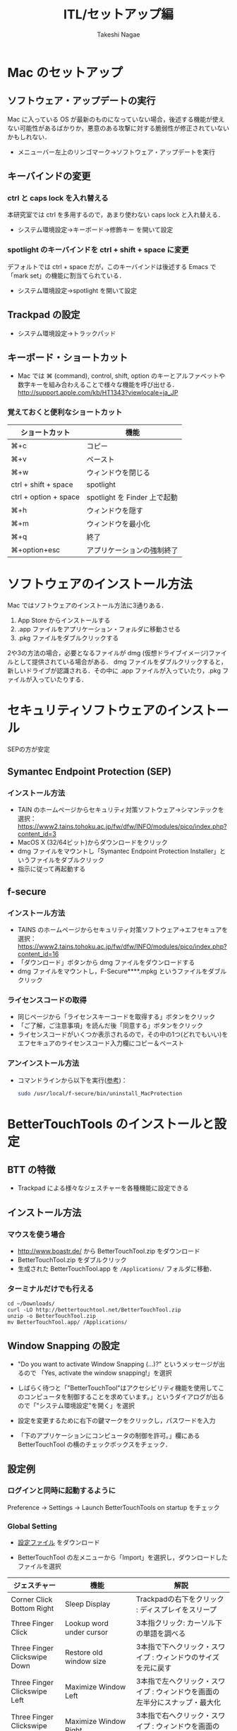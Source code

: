 #+TITLE:     ITL/セットアップ編
#+AUTHOR:    Takeshi Nagae
#+EMAIL:     nagae@m.tohoku.ac.jp
#+LANGUAGE:  ja
#+OPTIONS:   H:3 num:3 toc:2 \n:nil @:t ::t |:t ^:t -:t f:t *:t <:t author:t creator:t
#+OPTIONS:   TeX:t LaTeX:dvipng skip:nil d:nil todo:nil pri:nil tags:not-in-toc timestamp:t
#+EXPORT_SELECT_TAGS: export
#+EXPORT_EXCLUDE_TAGS: noexport

#+OPTIONS: toc:1 num:3

#+OPTIONS: html-link-use-abs-url:nil html-postamble:auto html-preamble:t
#+OPTIONS: html-scripts:t html-style:t html5-fancy:nil tex:imagemagick
#+CREATOR: <a href="http://www.gnu.org/software/emacs/">Emacs</a> 24.3.1 (<a href="http://orgmode.org">Org</a> mode 8.2.5h)
#+HTML_CONTAINER: div
#+HTML_DOCTYPE: xhtml-strict
#+HTML_HEAD:<link rel=stylesheet href="style.css" type="text/css">
#+HTML_LINK_UP: https://nagae.github.io/itl
#+HTML_LINK_HOME: https://nagae.github.io
#+INFOJS_OPT: view:showall toc:t sdepth:2 ltoc:1 mouse:nil buttons:nil
#+LATEX_HEADER:\usepackage{amsmath,rmss_math,rmss_color}

* Mac のセットアップ
** ソフトウェア・アップデートの実行
Mac に入っている OS が最新のものになっていない場合，後述する機能が使えない可能性があるばかりか，悪意のある攻撃に対する脆弱性が修正されていないかもしれない．
- メニューバー左上のリンゴマーク→ソフトウェア・アップデートを実行
** キーバインドの変更
*** ctrl と caps lock を入れ替える
本研究室では ctrl を多用するので，あまり使わない caps lock と入れ替える．
- システム環境設定→キーボード→修飾キー を開いて設定
*** spotlight のキーバインドを ctrl + shift + space に変更
デフォルトでは ctrl + space だが，このキーバインドは後述する Emacs で「mark set」の機能に割当てられている．
- システム環境設定→spotlight を開いて設定
** Trackpad の設定
- システム環境設定→トラックパッド
#+ATTR_HTML: :alt "trackpad設定" :align center :width 600
[[file:fig/setup_trackpad.png]]
** キーボード・ショートカット
- Mac では ⌘ (command), control, shift, option のキーとアルファベットや数字キーを組み合わえることで様々な機能を呼び出せる．
  http://support.apple.com/kb/HT1343?viewlocale=ja_JP
*** 覚えておくと便利なショートカット
#+ATTR_HTML: :ID align_left :rules all
| ショートカット        | 機能                         |
|-----------------------+------------------------------|
| ⌘+c                   | コピー                       |
| ⌘+v                   | ペースト                     |
| ⌘+w                   | ウィンドウを閉じる           |
| ctrl + shift + space  | spotlight                    |
| ctrl + option + space | spotlight を Finder 上で起動 |
| ⌘+h                   | ウィンドウを隠す     |
| ⌘+m                   | ウィンドウを最小化  |
| ⌘+q                   | 終了                         |
| ⌘+option+esc          | アプリケーションの強制終了   |
* ソフトウェアのインストール方法
Mac ではソフトウェアのインストール方法に3通りある．
1. App Store からインストールする
2. .app ファイルをアプリケーション・フォルダに移動させる
3. .pkg ファイルをダブルクリックする

2や3の方法の場合，必要となるファイルが dmg (仮想ドライブイメージ)ファイルとして提供されている場合がある．
dmg ファイルをダブルクリックすると，新しいドライブが認識される．その中に .app ファイルが入っていたり，.pkg ファイルが入っていたりする．
* セキュリティソフトウェアのインストール
SEPの方が安定
** Symantec Endpoint Protection (SEP)
*** インストール方法
- TAIN のホームページからセキュリティ対策ソフトウェア->シマンテックを選択：
  https://www2.tains.tohoku.ac.jp/fw/dfw/INFO/modules/pico/index.php?content_id=3
- MacOS X (32/64ビット)からダウンロードをクリック
- dmg ファイルをマウントし「Symantec Endpoint Protection Installer」というファイルをダブルクリック
- 指示に従って再起動する
** f-secure
*** インストール方法
- TAINS のホームページからセキュリティ対策ソフトウェア->エフセキュアを選択：
  https://www2.tains.tohoku.ac.jp/fw/dfw/INFO/modules/pico/index.php?content_id=16
- 「ダウンロード」ボタンから dmg  ファイルをダウンロードする
- dmg ファイルをマウントし，F-Secure****.mpkg というファイルをダブルクリック
*** ライセンスコードの取得
- 同じページから「ライセンスキーコードを取得する」ボタンをクリック
- 「ご了解，ご注意事項」を読んだ後「同意する」ボタンをクリック
- ライセンスコードがいくつか表示されるので，その中の1つ(どれでもいい)を
  エフセキュアのライセンスコード入力欄にコピー＆ペースト
*** アンインストール方法
- コマンドラインから以下を実行([[http://community.f-secure.com/t5/PC-Mac/Mac-%E7%89%88%E3%82%92%E3%82%A2%E3%83%B3%E3%82%A4%E3%83%B3%E3%82%B9%E3%83%88%E3%83%BC%E3%83%AB%E3%81%99%E3%82%8B%E3%81%AB%E3%81%AF%E3%81%A9%E3%81%86%E3%81%99%E3%82%8C%E3%81%B0%E8%89%AF%E3%81%84%E3%81%A7%E3%81%99%E3%81%8B/ta-p/19814][参考]])：
  #+BEGIN_SRC sh
  sudo /usr/local/f-secure/bin/uninstall_MacProtection 
  #+END_SRC
* BetterTouchTools のインストールと設定
** BTT の特徴
- Trackpad による様々なジェスチャーを各種機能に設定できる
** インストール方法
*** マウスを使う場合
- http://www.boastr.de/ から BetterTouchTool.zip をダウンロード
- BetterTouchTool.zip をダブルクリック
- 生成された BetterTouchTool.app を =/Applications/= フォルダに移動．
*** ターミナルだけでも行える
#+BEGIN_SRC screen
cd ~/Downloads/
curl -LO http://bettertouchtool.net/BetterTouchTool.zip
unzip -o BetterTouchTool.zip
mv BetterTouchTool.app/ /Applications/
#+END_SRC
** Window Snapping の設定
- "Do you want to activate Window Snapping (...)?" というメッセージが出るので
  「Yes, activate the window snapping!」を選択
  #+ATTR_HTML: :align center :width 600
  [[file:fig/BTT-WindowSnap.png]]
- しばらく待つと「"BetterTouchTool"はアクセシビリティ機能を使用してこのコンピュータを制御することを求めています。」というダイアログが出るので「"システム環境設定"を開く」を選択
  #+ATTR_HTML: :align center :width 600
  [[file:fig/BTT-Accessibility1.png]]
- 設定を変更するために右下の鍵マークをクリックし，パスワードを入力
  #+ATTR_HTML: :align center :width 600
  [[file:fig/BTT-Accessibility2.png]]
- 「下のアプリケーションにコンピュータの制御を許可。」欄にある BetterTouchTool の横のチェックボックスをチェック．
  #+ATTR_HTML: :align center :width 600
  [[file:fig/BTT-Accessibility3.png]]
** 設定例
*** ログインと同時に起動するように
Preference -> Settings -> Launch BetterTouchTools on startup をチェック
*** Global Setting
- [[file:btt_setting][設定ファイル]] をダウンロード
- BetterTouchTool の左メニューから「Import」を選択し，ダウンロードしたファイルを選択
  #+ATTR_HTML: :align center :width 600
  [[file:fig/BTT-Import.png]]
#+ATTR_HTML: :ID align_left :rules all
| ジェスチャー                          | 機能                                         | 解説                                                                                                                  |
|---------------------------------------+----------------------------------------------+-----------------------------------------------------------------------------------------------------------------------|
| Corner Click Bottom Right             | Sleep Display                                | Trackpadの右下をクリック : ディスプレイをスリープ                                                                     |
| Three Finger Click                    | Lookup word under cursor                     | 3本指クリック: カーソル下の単語を調べる                                                                               |
| Three Finger Clickswipe Down          | Restore old window size                      | 3本指で下へクリック・スワイプ : ウィンドウのサイズを元に戻す                                                          |
| Three Finger Clickswipe Left          | Maximize Window Left                         | 3本指で左へクリック・スワイプ : ウィンドウを画面の左半分にスナップ・最大化                                            |
| Three Finger Clickswipe Right         | Maximize Window Right                        | 3本指で右へクリック・スワイプ : ウィンドウを画面の右半分にスナップ・最大化                                            |
| Three Finger Clickswipe Up            | Maximize Window                              | 3本指で上へクリック・スワイプ : ウィンドウを最大化                                                                    |
| Three Finger Clickswipe Left + Shift  | Resize Window to Top Left Quarter/Corner     | シフト+3本指で左へクリックスワイプ：ウィンドウを左上4分の1にスナップ                                                  |
| Three Finger Clickswipe Left + fn     | Resize Window to Bottom Left Quarter/Corner  | fn +3本指で左へクリックスワイプ：ウィンドウを左下4分の1にスナップ                                                     |
| Three Finger Clickswipe Right + Shift | Resize Window to Top Right Quarter/Corner    | シフト+3本指で右へクリックスワイプ：ウィンドウを右上4分の1にスナップ                                                  |
| Three Finger Clickswipe Right + fn    | Resize Window to Bottom Right Quarter/Corner | fn +3本指で右へクリックスワイプ：ウィンドウを右下4分の1にスナップ                                                     |
|---------------------------------------+----------------------------------------------+-----------------------------------------------------------------------------------------------------------------------|
| TipTap Left                           | Page Up                                      | 2本の指を置いた後，左側の指をタップ：上スクロール                                                                     |
| TipTap Right                          | Page Down                                    | 2本の指を置いた後，右側の指をタップ：上スクロール                                                                     |
| Two Finger TipTap Right               | End (end of the page)                        | 3本の指を置いた後，一番右側の指でタップ：ページの最後へ（fn + →と同じ）                                              |
| Two Finger TipTap Left                | Home (beginning of the page)                 | 3本の指を置いた後，一番左の指でタップ：ページの先頭へ（fn + ←と同じ）                                                |
| Three Finger Swipe Left               | ⌘⇧]                                          | 3本指で右から左へスワイプ : 右のタブへ(Safari.app, Terminal.app, Firefox.app, Google Chrome.app などで共通に利用可能) |
| Three Finger Swipe Right              | ⌘⇧[                                          | 3本指で左から右へスワイプ : 左のタブへ                                                                                |
|---------------------------------------+----------------------------------------------+-----------------------------------------------------------------------------------------------------------------------|
#+TBLFM: 

* 各種サービスのアカウント作成とユーティリティのインストール
** iCloud (https://www.icloud.com)
*** 特徴
- 無料で5GBのクラウドストレージ．
- MacやiOS デバイス間でMail/Safariのブックマーク/iCalendarを同期させたり，iOSデバイスのデータや設定をバックアップしたりできる．
- GoodReaderを始め，各種iOS Appからのアクセスが容易だが，ローカル・フォルダとの同期は無い．
*** アカウント作成・ユーティリティ
- http://www.apple.com/jp/icloud/setup/mac.html を参考に
** Dropbox (https://www.dropbox.com/)
*** 特徴
- 無料で2GBのクラウドストレージ．
- *30日まで* 履歴を保存しているので，うっかり上書き・削除してしまっても復元可能．
- ローカルの =~/Dropbox= フォルダと自動的に同期．
- .emacs, texmf, skk 辞書などの保存には便利．
- iOS からもファイル閲覧可能．
*** アカウント作成・ユーティリティ
- http://db.tt/pqpSl9b からアカウントを作成
- https://www.dropbox.com/downloading?src=index からユーティリティをダウンロード．
** Cloud.app (http://getcloudapp.com)
*** 特徴
- ファイルの共有機能に特化．
- Cloud への保存と同時に，当該ファイルへのURLをクリップボードに送ってくれる．これをメールなどにペーストすることでファイルが共有可能．
- Finder から Ctrl + option + R とするだけで，上記作業が完了するので便利．
- 保存容量は無制限だが，無料プランの場合，アップロードできるファイルが 10ファイル/日，25MB/ファイル に限定される．
*** アカウント作成・ユーティリティ
- http://getcloudapp.com からアカウント作成＆ユーティリティをダウンロード
- アカウントを作成したら http://my.cl.ly/account の Privacy -> Default Privacy for New Drops のチェックを private にすること(→[[http://blog.getcloudapp.com/privacy-redux/][理由]])
*** 参考サイト
- http://www.dtp-transit.jp/utility/post_1650.html
- http://wakabamac.blog95.fc2.com/blog-entry-1046.html
** Github (https://github.com)
*** 特徴
- Bitbucket と同じ git リポジトリ
- ちょっとしたコード断片の公開・管理に便利な gist システムを備える
- push したソースを Web 上からでも編集できる
- 公開リポジトリは無料で無制限に作成可能．プライベート・リポジトリは有料．
- ディレクトリ構造を持たない gist であればプライベートでも無制限に作成可能．
*** アカウント作成・ユーティリティ
- https://github.com から Sign up
- Mac 用のユーティリティとして http://mac.github.com が用意されている．
*** 参考サイト
  - http://qiita.com/items/4272209ad80380933000
  - http://samura1.net/2012/10/github_first/
** Bitbucket (https://bitbucket.org)
*** 特徴
- Github と同様の git リポジトリ
- gist システムやソースのWeb編集機能は無い
- 公開/プライベートともに無制限にリポジトリを作成できる
- 5人までならプライベート・リポジトリを共有できる．アカデミック・アカウントなら無制限に共有できる(!)
- 長江研では [[https://bitbucket.org/nagaelab/weeklymeeting][メンバ・ページ]] を作って報告会の情報を共有している
*** アカウント作成・ユーティリティ
- https://bitbucket.org から sign up
- アカウントを作成したら，長江に通知．
- Mac 用のユーティリティとして http://www.sourcetreeapp.com が用意されている
*** 参考サイト
- サインアップ :: http://toruuetani.bitbucket.org/bitbucket.html#id2
** Evernote (必須ではない)
** Github / Bitbucket に SSH で接続する
*** 公開鍵と秘密鍵の作成
- =~/.ssh= にSSH用の公開鍵と秘密鍵を作る
  #+begin_src screen
    mkdir ~/.ssh                    # ssh用のディレクトリを作る
    cd ~/.ssh                       # .ssh ディレクトリni移動
    ssh-keygen -t rsa -f id_rsa     # id_rsa という秘密鍵と id_rsa.pub という公開鍵を作る
    # パスフレーズを入力した後，同じものをもう一度入力．
    # ここで入力するパスフレーズは，Mac 本体へのログイン用と同じにしても問題無い．
    chmod 700 ~/.ssh                # .ssh ディレクトリのアクセス権を「管理者のみ読み書き実行可」に変更
    chmod 600 ~/.ssh/id_rsa.pub     # 公開鍵のアクセス権を「管理者のみ読み書き可」に変更
  #+end_src
- ここで作成した公開鍵/秘密鍵のパスフレーズは，以下のコマンドで後から変更できる：
  #+BEGIN_SRC sh
    ssh-keygen -f id_rsa -p
  #+END_SRC
*** Bitbucket に SSH の公開鍵を登録する
- [[https://bitbucket.org/][Bitbucket]] の右上のアバターから「Manage account」を選ぶ
  #+ATTR_HTML: :align center :width 600
  [[file:fig/Bitbucket-icon.png]]
- 左側のメニューから「SSH keys」を選び，「Add Key」をクリック
  #+ATTR_HTML: :align center :width 600
  [[file:fig/Bitbucket-SSH_keys.png]]
- 適当なラベルを与えたあと，公開鍵を Keys にコピーする．ターミナル上で
  #+begin_src screen
  pbcopy < ~/.ssh/id_rsa.pub
  #+end_src
  としてから Key のところでペーストすると簡単．
  #+ATTR_HTML: :align center :width 600
  [[file:fig/Bitbucket-Add_key.png]]
- =~/.ssh/config= に以下を記載
  #+BEGIN_SRC text
    Host bitbucket
     User git
     Port 22
     Hostname bitbucket.org
     IdentityFile ~/.ssh/id_rsa
     TCPKeepAlive yes
     IdentitiesOnly yes  
  #+END_SRC
  これを実現する方法は2つある
  - ターミナル上で Emacs を起動して編集する方法 :: 
    1) まず，ターミナル上で
       #+BEGIN_SRC sh
       emacs ~/.ssh/config
       #+END_SRC
       として，Emacs を起動する．
    2) 上記をコピー＆ペーストする．
    3) 保存(C-x C-s: Ctrlを押しながら x, s とタイプする)した後，
       Emacs を終了(C-x C-c; Ctrl を押しながら x, cとタイプ)する．
  - =pbpaste= から追記する方法 :: 
    1) 上記をコピーする．
    2) ターミナル上で以下を入力：
       #+BEGIN_SRC sh
         pbpaste >> ~/.ssh/config
         echo >> ~/.ssh/config         # 改行を加える
       #+END_SRC
  - 確認 :: 追記したら，うまく記載できているか確認．ターミナル上で
    #+BEGIN_SRC sh
    less ~/.ssh/config
    #+END_SRC
    とする． =less= は =q= で終了できる．思った通りに記載できていなかったら emacs などで編集．
- SSH接続を試してみる．ターミナル上で =ssh git@bitbucket.org= としてみる．
  #+BEGIN_SRC text
    $ ssh git@bitbucket.org
    The authenticity of host 'bitbucket.org (207.223.240.182)' can't be established.
    RSA key fingerprint is 97:8c:1b:f2:.....
    Are you sure you want to continue connecting (yes/no)? 
  #+END_SRC
  と表示されたら， =yes= を入力．
  #+BEGIN_SRC text
    # (Warning が出ることもある)
    PTY allocation request failed on channel 0
    conq: logged in as ****.        # **** には bitbucket.org のアカウント名が入る
    
    You can use git or hg to connect to Bitbucket. Shell access is disabled.
    Connection to bitbucket.org closed.
  #+END_SRC
  と出れば成功．

*** Github に SSH の公開鍵を登録する
- [[https://github.com/][github.com]] の右上のユーザー名をクリック
  #+ATTR_HTML: :align center :width 600
  [[file:fig/Github-icon.png]]
- ダッシュボード画面で右上の「Edit Your Profile」をクリック
  #+ATTR_HTML: :align center :width 600
  [[file:fig/Github-edit_profile.png]]
- 左側のメニューから「SSH Keys」を選び，「Add SSH Key」をクリック．
- 編集画面が開くので，Title に適当なラベルを与え(省略可能)，公開鍵を Key にペーストし「Add Key」をクリック．
  #+ATTR_HTML: :align center :width 600
  [[file:fig/Github-Add_SSH_key.png]]
- 公開鍵をペーストする簡単な方法：ターミナル上で
  #+begin_src screen
  pbcopy < ~/.ssh/id_rsa.pub
  #+end_src
  としてから Key のところでペースト(Command+V)．
- =~/.ssh/config= に以下を追記(上述も参照)．
  #+BEGIN_SRC text
  Host github
   User git
   Port 22
   Hostname github.com
   IdentityFile ~/.ssh/id_rsa
   TCPKeepAlive yes
   IdentitiesOnly yes
  #+END_SRC
- うまく記載できているか確認．ターミナル上で
  #+BEGIN_SRC screen
  $ less ~/.ssh/config
  #+END_SRC
  とする．less は =q= で終了できる．思った通りに記載できていなかったら emacs などで編集．
- SSH接続を試してみる．ターミナル上で =ssh git@github.com= としてみる．
  #+BEGIN_SRC text
    $ ssh git@github.com
    The authenticity of host 'github.com (204.232.175.90)' can't be established.
    RSA key fingerprint is 16:27:ac:a5:76:....
    Are you sure you want to continue connecting (yes/no)? 
  #+END_SRC
  と表示されたら，=yes= を入力．
  #+BEGIN_SRC text
    # (Warning が出ることもある)
    PTY allocation request failed on channel 0
    Hi ****! You've successfully authenticated, but GitHub does not provide shell access.
    Connection to github.com closed.
    # **** には github.com のアカウント名が入る
  #+END_SRC
  と出れば成功．
*** その他の SSH サーバーを登録する
上述の方法を応用すれば，他の SSH サーバーにもSSH公開鍵を登録できる．
例えば， =username@remote.to= というサーバーに登録したい場合は，まず，以下のようにターミナルから入力する．
#+BEGIN_SRC sh
cat id_rsa.pub | ssh username@remote.to "cat>>.ssh/authorized_keys"
#+END_SRC
次に =~/.ssh/config= に以下を追記する：
#+BEGIN_SRC text
Host alias
 User username
 Port 22
 Hostname remote.to
 IdentityFile ~/.ssh/id_rsa
 TCPKeepAlive yes
 IdentitiesOnly yes
#+END_SRC


